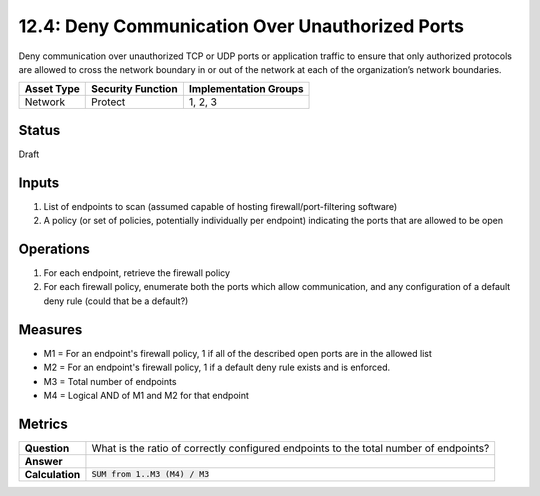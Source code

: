 12.4: Deny Communication Over Unauthorized Ports
=========================================================
Deny communication over unauthorized TCP or UDP ports or application traffic to ensure that only authorized protocols are allowed to cross the network boundary in or out of the network at each of the organization’s network boundaries.

.. list-table::
	:header-rows: 1

	* - Asset Type 
	  - Security Function
	  - Implementation Groups
	* - Network
	  - Protect
	  - 1, 2, 3

Status
------
Draft

Inputs
-----------
#. List of endpoints to scan (assumed capable of hosting firewall/port-filtering software)
#. A policy (or set of policies, potentially individually per endpoint) indicating the ports that are allowed to be open

Operations
----------
#. For each endpoint, retrieve the firewall policy
#. For each firewall policy, enumerate both the ports which allow communication, and any configuration of a default deny rule (could that be a default?)

Measures
--------
* M1 = For an endpoint's firewall policy, 1 if all of the described open ports are in the allowed list
* M2 = For an endpoint's firewall policy, 1 if a default deny rule exists and is enforced.
* M3 = Total number of endpoints
* M4 = Logical AND of M1 and M2 for that endpoint

Metrics
-------
.. list-table::

	* - **Question**
	  - What is the ratio of correctly configured endpoints to the total number of endpoints?
	* - **Answer**
	  - 
	* - **Calculation**
	  - :code:`SUM from 1..M3 (M4) / M3`

.. history
.. authors
.. license